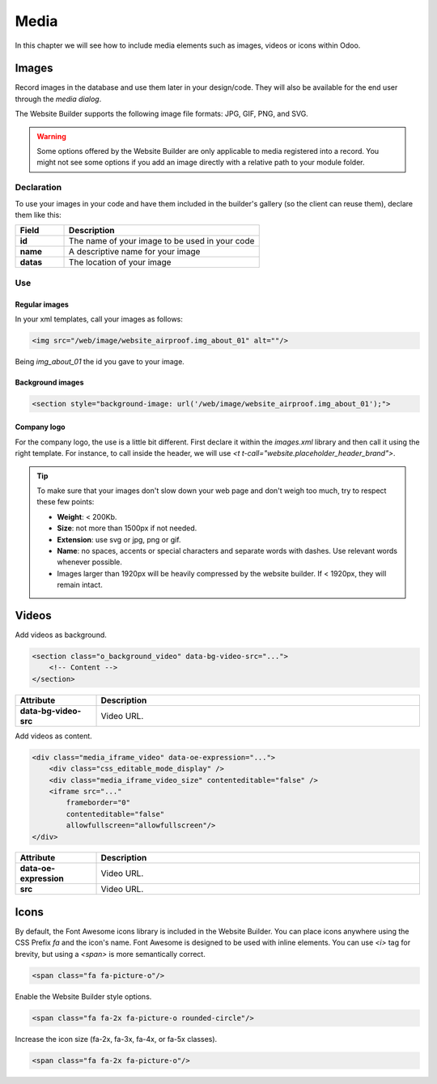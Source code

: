 =====
Media
=====

In this chapter we will see how to include media elements such as images, videos or icons within Odoo.

.. _website_themes/media/images:

Images
======

Record images in the database and use them later in your design/code. They will also be
available for the end user through the *media dialog*.

.. image:: media/media-window.png
   :alt: Media window

The Website Builder supports the following image file formats: JPG, GIF, PNG, and SVG.

.. warning::
   Some options offered by the Website Builder are only applicable to media registered into a
   record. You might not see some options if you add an image directly with a relative path to
   your module folder.

.. _website_themes/media/images/declaration:

Declaration
-----------

To use your images in your code and have them included in the builder's gallery (so the client can
reuse them), declare them like this:

.. code-block:: xml
   :caption: ``/website_airproof/data/images.xml``

   <record id="img_about_01" model="ir.attachment">
       <field name="name">About Image 01</field>
       <field name="datas" type="base64" file="website_airproof/static/src/img/content/img_about_01.jpg"/>
       <field name="res_model">ir.ui.view</field>
       <field name="public" eval="True"/>
   </record>

.. list-table::
   :header-rows: 1
   :stub-columns: 1
   :widths: 20 80

   * - Field
     - Description
   * - id
     - The name of your image to be used in your code
   * - name
     - A descriptive name for your image
   * - datas
     - The location of your image

.. _website_themes/media/images/use:

Use
---

.. _website_themes/media/images/use/regular:

Regular images
~~~~~~~~~~~~~~

In your xml templates, call your images as follows:

.. code-block:: xml

   <img src="/web/image/website_airproof.img_about_01" alt=""/>

Being `img_about_01` the id you gave to your image.

.. _website_themes/media/images/use/background:

Background images
~~~~~~~~~~~~~~~~~

.. code-block:: xml

    <section style="background-image: url('/web/image/website_airproof.img_about_01');">

.. _website_themes/media/images/use/logo:

Company logo
~~~~~~~~~~~~

For the company logo, the use is a little bit different. First declare it within the `images.xml`
library and then call it using the right template. For instance, to call inside the header, we will
use `<t t-call="website.placeholder_header_brand">`.

.. code-block:: xml
    :caption: ``/website_airproof/data/images.xml``

    <record id="website.default_website" model="website">
        <field name="logo" type="base64" file="website_airproof/static/src/img/content/logo.png"/>
    </record>

.. tip::
   To make sure that your images don't slow down your web page and don't weigh too much, try to
   respect these few points:

   - **Weight**: < 200Kb.
   - **Size**: not more than 1500px if not needed.
   - **Extension**: use svg or jpg, png or gif.
   - **Name**: no spaces, accents or special characters and separate words with dashes. Use
     relevant words whenever possible.
   - Images larger than 1920px will be heavily compressed by the website builder. If < 1920px, they
     will remain intact.

.. _website_themes/media/videos:

Videos
======

Add videos as background.

.. code-block:: xml

   <section class="o_background_video" data-bg-video-src="...">
       <!-- Content -->
   </section>

.. list-table::
   :header-rows: 1
   :stub-columns: 1
   :widths: 20 80

   * - Attribute
     - Description
   * - data-bg-video-src
     - Video URL.

Add videos as content.

.. code-block:: xml

   <div class="media_iframe_video" data-oe-expression="...">
       <div class="css_editable_mode_display" />
       <div class="media_iframe_video_size" contenteditable="false" />
       <iframe src="..."
           frameborder="0"
           contenteditable="false"
           allowfullscreen="allowfullscreen"/>
   </div>

.. list-table::
   :header-rows: 1
   :stub-columns: 1
   :widths: 20 80

   * - Attribute
     - Description
   * - data-oe-expression
     - Video URL.
   * - src
     - Video URL.

.. _website_themes/media/icons:

Icons
=====

By default, the Font Awesome icons library is included in the Website Builder. You can place icons
anywhere using the CSS Prefix `fa` and the icon's name. Font Awesome is designed to be used with
inline elements. You can use `<i>` tag for brevity, but using a `<span>` is more semantically
correct.

.. code-block:: xml

   <span class="fa fa-picture-o"/>

.. seealso::
   `Font Awesome v4 icons <https://fontawesome.com/v4/icons/>`_

Enable the Website Builder style options.

.. code-block:: xml

   <span class="fa fa-2x fa-picture-o rounded-circle"/>

Increase the icon size (fa-2x, fa-3x, fa-4x, or fa-5x classes).

.. code-block:: xml

   <span class="fa fa-2x fa-picture-o"/>

.. image:: media/icon-options.png
   :alt: Icon options
